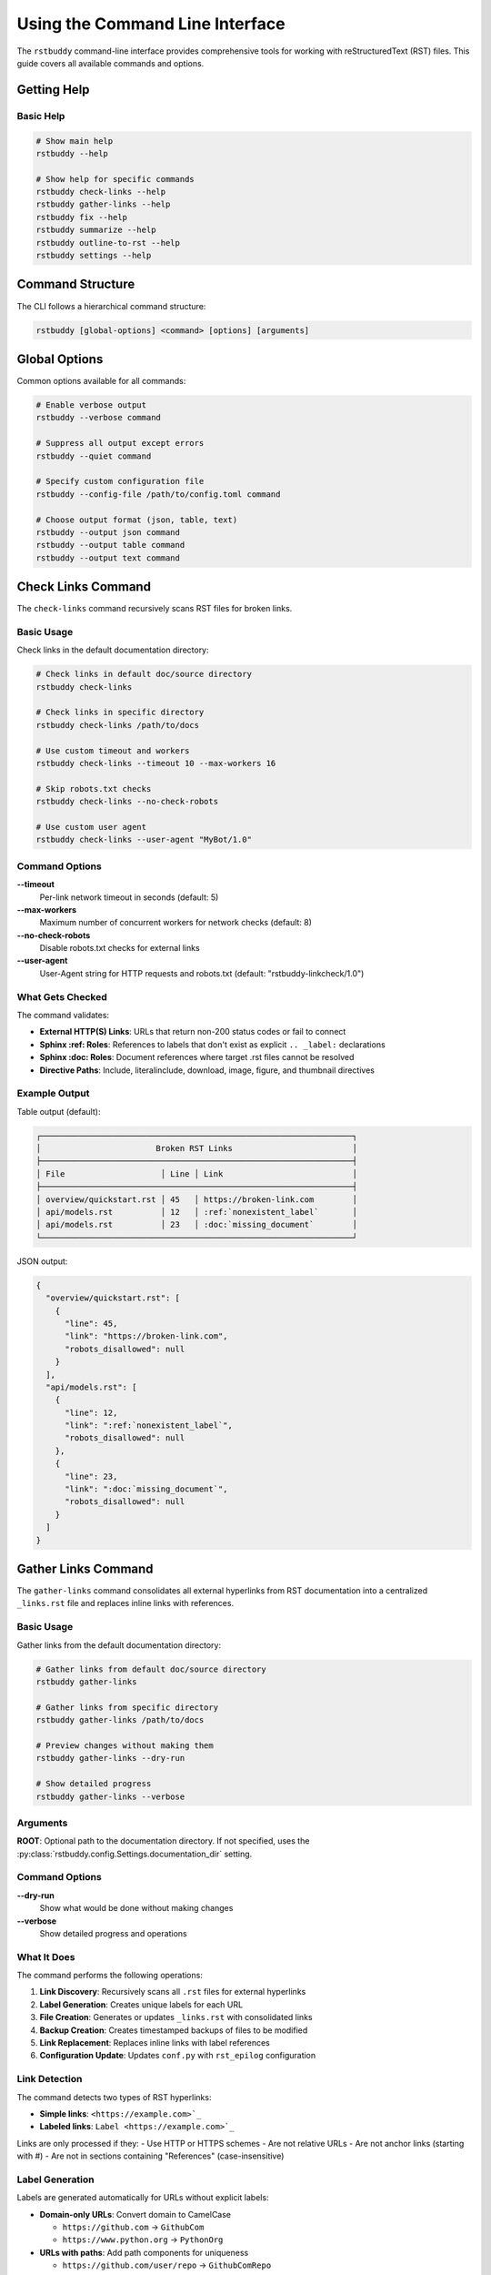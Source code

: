 Using the Command Line Interface
================================

The ``rstbuddy`` command-line interface provides
comprehensive tools for working with reStructuredText (RST) files. This guide covers all
available commands and options.

Getting Help
------------

Basic Help
^^^^^^^^^^

.. code-block:: bash

    # Show main help
    rstbuddy --help

    # Show help for specific commands
    rstbuddy check-links --help
    rstbuddy gather-links --help
    rstbuddy fix --help
    rstbuddy summarize --help
    rstbuddy outline-to-rst --help
    rstbuddy settings --help

Command Structure
-----------------

The CLI follows a hierarchical command structure:

.. code-block:: bash

    rstbuddy [global-options] <command> [options] [arguments]

Global Options
--------------

Common options available for all commands:

.. code-block:: bash

    # Enable verbose output
    rstbuddy --verbose command

    # Suppress all output except errors
    rstbuddy --quiet command

    # Specify custom configuration file
    rstbuddy --config-file /path/to/config.toml command

    # Choose output format (json, table, text)
    rstbuddy --output json command
    rstbuddy --output table command
    rstbuddy --output text command

Check Links Command
-------------------

The ``check-links`` command recursively scans RST files for broken links.

Basic Usage
^^^^^^^^^^^

Check links in the default documentation directory:

.. code-block:: bash

    # Check links in default doc/source directory
    rstbuddy check-links

    # Check links in specific directory
    rstbuddy check-links /path/to/docs

    # Use custom timeout and workers
    rstbuddy check-links --timeout 10 --max-workers 16

    # Skip robots.txt checks
    rstbuddy check-links --no-check-robots

    # Use custom user agent
    rstbuddy check-links --user-agent "MyBot/1.0"

Command Options
^^^^^^^^^^^^^^^

**--timeout**
    Per-link network timeout in seconds (default: 5)

**--max-workers**
    Maximum number of concurrent workers for network checks (default: 8)

**--no-check-robots**
    Disable robots.txt checks for external links

**--user-agent**
    User-Agent string for HTTP requests and robots.txt (default: "rstbuddy-linkcheck/1.0")

What Gets Checked
^^^^^^^^^^^^^^^^^

The command validates:

- **External HTTP(S) Links**: URLs that return non-200 status codes or fail to connect
- **Sphinx :ref: Roles**: References to labels that don't exist as explicit ``.. _label:`` declarations
- **Sphinx :doc: Roles**: Document references where target .rst files cannot be resolved
- **Directive Paths**: Include, literalinclude, download, image, figure, and thumbnail directives

Example Output
^^^^^^^^^^^^^^

Table output (default):

.. code-block:: text

    ┌─────────────────────────────────────────────────────────────────┐
    │                        Broken RST Links                         │
    ├─────────────────────────────────────────────────────────────────┤
    │ File                    │ Line │ Link                           │
    ├─────────────────────────────────────────────────────────────────┤
    │ overview/quickstart.rst │ 45   │ https://broken-link.com        │
    │ api/models.rst          │ 12   │ :ref:`nonexistent_label`       │
    │ api/models.rst          │ 23   │ :doc:`missing_document`        │
    └─────────────────────────────────────────────────────────────────┘

JSON output:

.. code-block:: json

    {
      "overview/quickstart.rst": [
        {
          "line": 45,
          "link": "https://broken-link.com",
          "robots_disallowed": null
        }
      ],
      "api/models.rst": [
        {
          "line": 12,
          "link": ":ref:`nonexistent_label`",
          "robots_disallowed": null
        },
        {
          "line": 23,
          "link": ":doc:`missing_document`",
          "robots_disallowed": null
        }
      ]
    }

Gather Links Command
--------------------

The ``gather-links`` command consolidates all external hyperlinks from RST documentation into a centralized ``_links.rst`` file and replaces inline links with references.

Basic Usage
^^^^^^^^^^^

Gather links from the default documentation directory:

.. code-block:: bash

    # Gather links from default doc/source directory
    rstbuddy gather-links

    # Gather links from specific directory
    rstbuddy gather-links /path/to/docs

    # Preview changes without making them
    rstbuddy gather-links --dry-run

    # Show detailed progress
    rstbuddy gather-links --verbose

Arguments
^^^^^^^^^

**ROOT**: Optional path to the documentation directory. If not specified, uses the :py:class:`rstbuddy.config.Settings.documentation_dir` setting.

Command Options
^^^^^^^^^^^^^^^

**--dry-run**
    Show what would be done without making changes

**--verbose**
    Show detailed progress and operations

What It Does
^^^^^^^^^^^^

The command performs the following operations:

1. **Link Discovery**: Recursively scans all ``.rst`` files for external hyperlinks
2. **Label Generation**: Creates unique labels for each URL
3. **File Creation**: Generates or updates ``_links.rst`` with consolidated links
4. **Backup Creation**: Creates timestamped backups of files to be modified
5. **Link Replacement**: Replaces inline links with label references
6. **Configuration Update**: Updates ``conf.py`` with ``rst_epilog`` configuration

Link Detection
^^^^^^^^^^^^^^

The command detects two types of RST hyperlinks:

- **Simple links**: ``<https://example.com>`_``
- **Labeled links**: ``Label <https://example.com>`_``

Links are only processed if they:
- Use HTTP or HTTPS schemes
- Are not relative URLs
- Are not anchor links (starting with #)
- Are not in sections containing "References" (case-insensitive)

Label Generation
^^^^^^^^^^^^^^^^

Labels are generated automatically for URLs without explicit labels:

* **Domain-only URLs**: Convert domain to CamelCase

  * ``https://github.com`` → ``GithubCom``
  * ``https://www.python.org`` → ``PythonOrg``

* **URLs with paths**: Add path components for uniqueness

  * ``https://github.com/user/repo`` → ``GithubComRepo``
  * ``https://docs.python.org/3/library/os.html`` → ``DocsPythonOrgOs``

The system ensures all labels are unique within the ``_links.rst`` file.

Output Files
^^^^^^^^^^^^

``_links.rst``: Contains all external hyperlinks in the format:
``.. _Label: https://example.com``

**Backup files**: Timestamped backups (``filename.YYYYMMDDHHMMSS.bak``) are created before any modifications.

Example Output
^^^^^^^^^^^^^^

.. code-block:: text

    Scanning RST files in /path/to/docs
    Found 15 RST files to process
    Discovered 8 unique external links
    Created/updated _links.rst
    Backed up /path/to/docs/file1.rst to /path/to/docs/file1.rst.20241201120000.bak
    Updated /path/to/docs/file1.rst
    Updated /path/to/docs/file2.rst
    Updated conf.py
    Link gathering completed successfully

Best Practices
^^^^^^^^^^^^^^

* **Use dry-run first**: Always test with ``--dry-run`` before making changes
* **Review backups**: Check that backups were created successfully
* **Test builds**: Verify that Sphinx builds work after link consolidation
* **Version control**: Commit the new ``_links.rst`` file to your repository

Troubleshooting
^^^^^^^^^^^^^^^

Common Issues
~~~~~~~~~~~~~

**Backup failures**: The command halts if any backup operation fails. Check file permissions and disk space.

**Encoding issues**: The command attempts to handle various file encodings automatically.

**Large documentation sets**: Progress indicators show current operation status.

**Conf.py not found**: The command warns if ``conf.py`` is missing but continues processing.

Error Recovery
~~~~~~~~~~~~~~

If the process fails:

1. Check the error messages for specific issues
2. Verify file permissions and disk space
3. Restore from backups if needed
4. Run with ``--dry-run`` to identify problems

Outline to RST Command
-----------------------

The ``outline-to-rst`` command converts a Markdown outline into a complete RST documentation structure.

.. important::

    **Pandoc Required**: This feature requires Pandoc to be installed.
    See :doc:`/overview/installation` for Pandoc installation instructions.

Basic Usage
^^^^^^^^^^^

Convert a markdown outline to RST structure:

.. code-block:: bash

    # Convert outline to default output directory
    rstbuddy outline-to-rst outline.md

    # Convert with custom output directory
    rstbuddy outline-to-rst outline.md --output-dir ./docs

    # Preview what would be created without making changes
    rstbuddy outline-to-rst outline.md --dry-run

    # Force overwrite existing files (creates backups)
    rstbuddy outline-to-rst outline.md --force

Arguments
^^^^^^^^^

**MARKDOWN_FILE**: Path to the markdown outline file to convert.

Command Options
^^^^^^^^^^^^^^^

**--output-dir PATH**
    Custom output directory (default: uses RSTBUDDY_DOCUMENTATION_DIR setting)

**--force**
    Force overwrite existing files with timestamped backups

**--dry-run**
    Show what would be created without creating files

What It Does
^^^^^^^^^^^^

The command performs the following operations:

1. **Validation**: Validates the markdown outline structure and heading hierarchy
2. **Parsing**: Parses the markdown to extract chapters, sections, and content
3. **Conversion**: Converts markdown content to RST using Pandoc
4. **File Generation**: Creates a complete RST documentation structure with:
   - Top-level ``index.rst`` with separate toctrees for chapters and appendices
   - Chapter directories with ``index.rst`` files
   - Individual section files for numbered sections
   - Proper Sphinx toctree entries with ``:caption: Appendices`` for appendix sections
   - Content filtering to avoid duplicate headings

Outline Structure Requirements
^^^^^^^^^^^^^^^^^^^^^^^^^^^^^^

The markdown file must follow this structure:

- **H1**: Book title (first heading)
- **H2**: Chapters (Prologue, Introduction, Chapter X:, Appendix X:)
- **H3**: Sections (1.1, 2.3.1, D.1.2, etc.)

Valid chapter headings:
- ``Prologue``
- ``Introduction``
- ``Chapter 1: Title``
- ``Chapter 2: Another Title``
- ``Appendix A: Title``
- ``Appendix B: Another Title``

Valid section headings:
- ``1.1 First Section``
- ``2.3.1 Subsection``
- ``D.1.2 Appendix Section``

Content headings (H3 without numbers) are treated as content within the parent chapter.

Example Output
^^^^^^^^^^^^^^

.. code-block:: text

    Converting outline: outline.md
    Validating markdown structure...
    Parsing outline structure...
    Creating output directory: ./docs
    Generating top-level index.rst...
    Generating chapter files...
    Generating section files...
    Conversion completed successfully

    Generated structure:
    docs/
    ├── index.rst
    ├── chapter1/
    │   ├── index.rst
    │   └── first-section.rst
    └── chapter2/
        ├── index.rst
        └── second-section.rst

Best Practices
^^^^^^^^^^^^^^

* **Use dry-run first**: Always test with ``--dry-run`` to preview the structure
* **Review generated files**: Check that the RST structure matches your expectations
* **Test Sphinx builds**: Verify that the generated documentation builds correctly
* **Backup existing content**: Use ``--force`` to create backups of existing files

Troubleshooting
^^^^^^^^^^^^^^^

Common Issues
~~~~~~~~~~~~~

**Pandoc not found**: Install Pandoc from https://pandoc.org/installing.html

**Invalid outline structure**: Ensure your markdown follows the required heading hierarchy

**Permission errors**: Check file and directory permissions

**Existing directory conflicts**: Use ``--force`` to overwrite with backups

Error Recovery
~~~~~~~~~~~~~~

If the process fails:

1. Check the error messages for specific validation issues
2. Verify that Pandoc is installed and accessible
3. Review the markdown outline structure
4. Use ``--dry-run`` to identify problems before conversion

Fix Command
-----------

The ``fix`` command cleans and fixes RST files in place.

Basic Usage
^^^^^^^^^^^

Fix a single RST file:

.. code-block:: bash

    # Fix a file with automatic backup
    rstbuddy fix document.rst

    # Preview changes without modifying the file
    rstbuddy fix document.rst --dry-run

What Gets Fixed
^^^^^^^^^^^^^^^

The command applies the following fixes:

- **Markdown Headings**: Converts ``#``, ``##``, ``###`` to RST headings with proper underlines
- **RST Headings**: Normalizes existing heading underlines to match title length exactly
- **Code Blocks**: Converts fenced Markdown code blocks to RST code-block directives
- **Inline Code**: Converts single-backtick spans to RST inline literals
- **List Spacing**: Ensures proper blank lines after list blocks
- **Stray Fences**: Removes orphaned triple backticks

Example Output
^^^^^^^^^^^^^^

.. code-block:: text

    ┌─────────────────────────────────────────────────────────────────┐
    │                        RST Clean Summary                        │
    ├─────────────────────────────────────────────────────────────────┤
    │ File           │ Headings │ MD Headings │ Lists │ Code Blocks   │
    ├─────────────────────────────────────────────────────────────────┤
    │ document.rst   │ 3        │ 5            │ 2     │ 1            │
    └─────────────────────────────────────────────────────────────────┘

Summarize Command
-----------------

The ``summarize`` command generates AI-powered summaries of RST files.

.. important::

    **OpenAI API Key Required**: This feature requires a valid OpenAI API key to be configured.
    See :doc:`/overview/configuration` for setup instructions.

Basic Usage
^^^^^^^^^^^

Generate a summary of an RST file:

.. code-block:: bash

    # Generate summary using OpenAI
    rstbuddy summarize document.rst

    # Use with custom configuration
    rstbuddy --config-file ai-config.toml summarize document.rst

What It Does
^^^^^^^^^^^^

The command:

1. **Reads the RST file** and converts it to Markdown using Pandoc
2. **Generates an AI summary** using OpenAI's API
3. **Displays the summary** in a formatted output

Requirements
^^^^^^^^^^^^

- **Pandoc**: Must be installed and available in PATH
- **OpenAI API Key**: Must be configured via settings or environment variables
- **Internet Connection**: Required for API calls to OpenAI

Example Output
^^^^^^^^^^^^^^

.. code-block:: text

    === Step 1: Reading RST file ===
    Successfully read 15420 characters

    === Step 4: Converting RST to Markdown ===
    Successfully converted content to Markdown

    === Step 3: Generating summary ===
    === Step 4: Displaying summary ===

    ┌─────────────────────────────────────────────────────────────────┐
    │                    AI-Generated Summary                         │
    ├─────────────────────────────────────────────────────────────────┤
    │ This document provides a comprehensive guide to...              │
    │                                                                 │
    │ Key topics covered:                                             │
    │ • Installation and setup                                        │
    │ • Configuration options                                         │
    │ • Usage examples                                                │
    │ • Troubleshooting tips                                          │
    └─────────────────────────────────────────────────────────────────┘

Version Command
---------------

The ``version`` command displays version information.

Basic Usage
^^^^^^^^^^^

.. code-block:: bash

    # Show version information
    rstbuddy version

Example Output
^^^^^^^^^^^^^^

.. code-block:: text

    ┌─────────────────────────────────────────────────────────────────┐
    │                      rstbuddy Version Info                      │
    ├─────────────────────────────────────────────────────────────────┤
    │ Package    │ Version                                            │
    ├─────────────────────────────────────────────────────────────────┤
    │ rstbuddy   │ 0.1.0                                              │
    │ click      │ 8.1.7                                              │
    │ rich       │ 13.7.0                                             │
    └─────────────────────────────────────────────────────────────────┘

Settings Command
----------------

The ``settings`` command displays current configuration settings.

Basic Usage
^^^^^^^^^^^

.. code-block:: bash

    # Show all settings in table format (default)
    rstbuddy settings

    # Show settings in JSON format
    rstbuddy --output json settings

    # Show settings in text format
    rstbuddy --output text settings

Example Output
^^^^^^^^^^^^^^

Table output (default):

.. code-block:: text

    ┌─────────────────────────────────────────────────────────────────┐
    │                            Settings                             │
    ├─────────────────────────────────────────────────────────────────┤
    │ Setting Name                    │ Value                         │
    ├─────────────────────────────────────────────────────────────────┤
    │ app_name                        │ rstbuddy                      │
    │ app_version                     │ 0.1.0                         │
    │ documentation_dir               │ doc/source                    │
    │ openai_api_key                  │                               │
    │ clean_rst_extra_protected_regexes │ []                          │
    │ check_rst_links_skip_domains   │ []                             │
    │ check_rst_links_extra_skip_directives │ []                      │
    │ default_output_format           │ table                         │
    │ enable_colors                   │ True                          │
    │ quiet_mode                      │ False                         │
    │ log_level                       │ INFO                          │
    │ log_file                        │ None                          │
    └─────────────────────────────────────────────────────────────────┘

Output Formats
--------------

Table Format (Default)
^^^^^^^^^^^^^^^^^^^^^^

.. code-block:: bash

    # Table output for better readability
    rstbuddy check-links
    rstbuddy fix document.rst
    rstbuddy settings

JSON Format
^^^^^^^^^^^

.. code-block:: bash

    # JSON output for scripting and automation
    rstbuddy --output json check-links > broken_links.json
    rstbuddy --output json settings > settings.json

Text Format
^^^^^^^^^^^

.. code-block:: bash

    # Simple text output
    rstbuddy --output text check-links
    rstbuddy --output text settings

Configuration
-------------

See :doc:`/overview/configuration` for details on how to configure
``rstbuddy`` for your specific environment.

Examples
--------

Basic Usage Examples
^^^^^^^^^^^^^^^^^^^^

.. code-block:: bash

    # Check all links in documentation
    rstbuddy check-links

    # Fix formatting issues in a file
    rstbuddy fix README.rst

    # Generate AI summary (requires OpenAI API key)
    rstbuddy summarize document.rst

    # Show current settings
    rstbuddy settings

Advanced Usage Examples
^^^^^^^^^^^^^^^^^^^^^^^

.. code-block:: bash

    # Check links with custom timeout and workers
    rstbuddy check-links --timeout 15 --max-workers 20

    # Fix file with preview (dry run)
    rstbuddy fix document.rst --dry-run

    # Use custom configuration file
    rstbuddy --config-file ./rstbuddy.toml check-links

    # Output in JSON format for scripting
    rstbuddy --output json check-links > report.json

Scripting Examples
^^^^^^^^^^^^^^^^^^

.. code-block:: bash

    #!/bin/bash

    echo "Checking RST documentation..."

    # Check for broken links
    if rstbuddy check-links; then
        echo "All links are valid!"
    else
        echo "Found broken links. Check the output above."
        exit 1
    fi

    echo "Fixing RST formatting..."

    # Fix all RST files in current directory
    for file in *.rst; do
        if [ -f "$file" ]; then
            echo "Fixing $file..."
            rstbuddy fix "$file"
        fi
    done

    echo "Documentation maintenance complete."

Error Handling
--------------

Common Error Scenarios
^^^^^^^^^^^^^^^^^^^^^^

**Broken Links Found**

    .. code-block:: bash

        # Error: Broken links detected
        rstbuddy check-links
        # SystemExit: 1 (non-zero exit code)

        # Solution: Review and fix broken links manually
        # Check if links are actually broken or blocked by WAF/Cloudflare

**File Not Found**

    .. code-block:: bash

        # Error: File does not exist
        rstbuddy fix nonexistent.rst
        # Error: [Errno 2] No such file or directory

        # Solution: Ensure the file exists and path is correct
        ls *.rst

**OpenAI API Key Missing**

    .. code-block:: bash

        # Error: OpenAI API key not configured
        rstbuddy summarize document.rst
        # Error: ConfigurationError: OpenAI API key required

        # Solution: Set API key in configuration or environment
        export RSTBUDDY_OPENAI_API_KEY="your-key-here"

Troubleshooting
---------------

Debugging Commands
^^^^^^^^^^^^^^^^^^

.. code-block:: bash

    # Enable verbose output for debugging
    rstbuddy --verbose check-links

    # Use dry run to preview changes
    rstbuddy fix document.rst --dry-run

    # Check current configuration
    rstbuddy settings

Common Issues
~~~~~~~~~~~~~

**False Positive Broken Links**

    - **WAF/Cloudflare Protection**: Some websites block automated tools
    - **Rate Limiting**: Servers may temporarily block requests
    - **User-Agent Filtering**: Some sites reject certain user agents
    - **Solution**: Manually verify links that appear broken

**Pandoc Not Found**

    - **Error**: "pandoc: command not found"
    - **Solution**: Install Pandoc from https://pandoc.org/installing.html
    - **Alternative**: Use other commands that don't require Pandoc

**OpenAI API Errors**

    - **Rate Limiting**: API may throttle requests
    - **Authentication**: Verify API key is correct and has sufficient credits
    - **Network Issues**: Check internet connection and firewall settings

Best Practices
--------------

Output Format Selection
^^^^^^^^^^^^^^^^^^^^^^^

Choose appropriate output formats:

.. code-block:: bash

    # Use table for human reading (default)
    rstbuddy check-links

    # Use JSON for scripting and automation
    rstbuddy --output json check-links > report.json

    # Use text for simple output
    rstbuddy --output text settings

Configuration Management
^^^^^^^^^^^^^^^^^^^^^^^^

Use configuration files when necessary:

.. code-block:: bash

    # Use custom configuration file
    rstbuddy --config-file ./rstbuddy.toml check-links

    # Set environment variables
    export RSTBUDDY_DOCUMENTATION_DIR="./docs"
    rstbuddy check-links

Link Checking Best Practices
^^^^^^^^^^^^^^^^^^^^^^^^^^^^

- **Manual Verification**: Always verify HTTP links manually if they appear broken
- **WAF Awareness**: Be aware that Cloudflare and other WAFs may block automated tools
- **Rate Limiting**: Use appropriate timeouts and worker counts
- **Robots.txt**: Respect robots.txt when checking external links